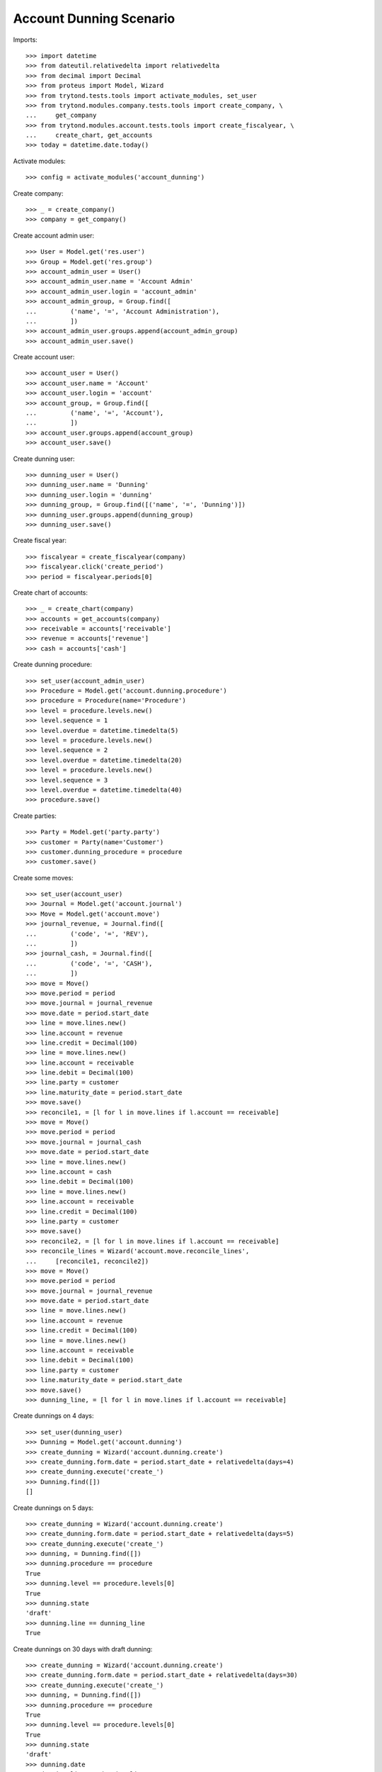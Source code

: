 ========================
Account Dunning Scenario
========================

Imports::

    >>> import datetime
    >>> from dateutil.relativedelta import relativedelta
    >>> from decimal import Decimal
    >>> from proteus import Model, Wizard
    >>> from trytond.tests.tools import activate_modules, set_user
    >>> from trytond.modules.company.tests.tools import create_company, \
    ...     get_company
    >>> from trytond.modules.account.tests.tools import create_fiscalyear, \
    ...     create_chart, get_accounts
    >>> today = datetime.date.today()

Activate modules::

    >>> config = activate_modules('account_dunning')

Create company::

    >>> _ = create_company()
    >>> company = get_company()

Create account admin user::

    >>> User = Model.get('res.user')
    >>> Group = Model.get('res.group')
    >>> account_admin_user = User()
    >>> account_admin_user.name = 'Account Admin'
    >>> account_admin_user.login = 'account_admin'
    >>> account_admin_group, = Group.find([
    ...         ('name', '=', 'Account Administration'),
    ...         ])
    >>> account_admin_user.groups.append(account_admin_group)
    >>> account_admin_user.save()

Create account user::

    >>> account_user = User()
    >>> account_user.name = 'Account'
    >>> account_user.login = 'account'
    >>> account_group, = Group.find([
    ...         ('name', '=', 'Account'),
    ...         ])
    >>> account_user.groups.append(account_group)
    >>> account_user.save()

Create dunning user::

    >>> dunning_user = User()
    >>> dunning_user.name = 'Dunning'
    >>> dunning_user.login = 'dunning'
    >>> dunning_group, = Group.find([('name', '=', 'Dunning')])
    >>> dunning_user.groups.append(dunning_group)
    >>> dunning_user.save()

Create fiscal year::

    >>> fiscalyear = create_fiscalyear(company)
    >>> fiscalyear.click('create_period')
    >>> period = fiscalyear.periods[0]

Create chart of accounts::

    >>> _ = create_chart(company)
    >>> accounts = get_accounts(company)
    >>> receivable = accounts['receivable']
    >>> revenue = accounts['revenue']
    >>> cash = accounts['cash']

Create dunning procedure::

    >>> set_user(account_admin_user)
    >>> Procedure = Model.get('account.dunning.procedure')
    >>> procedure = Procedure(name='Procedure')
    >>> level = procedure.levels.new()
    >>> level.sequence = 1
    >>> level.overdue = datetime.timedelta(5)
    >>> level = procedure.levels.new()
    >>> level.sequence = 2
    >>> level.overdue = datetime.timedelta(20)
    >>> level = procedure.levels.new()
    >>> level.sequence = 3
    >>> level.overdue = datetime.timedelta(40)
    >>> procedure.save()

Create parties::

    >>> Party = Model.get('party.party')
    >>> customer = Party(name='Customer')
    >>> customer.dunning_procedure = procedure
    >>> customer.save()

Create some moves::

    >>> set_user(account_user)
    >>> Journal = Model.get('account.journal')
    >>> Move = Model.get('account.move')
    >>> journal_revenue, = Journal.find([
    ...         ('code', '=', 'REV'),
    ...         ])
    >>> journal_cash, = Journal.find([
    ...         ('code', '=', 'CASH'),
    ...         ])
    >>> move = Move()
    >>> move.period = period
    >>> move.journal = journal_revenue
    >>> move.date = period.start_date
    >>> line = move.lines.new()
    >>> line.account = revenue
    >>> line.credit = Decimal(100)
    >>> line = move.lines.new()
    >>> line.account = receivable
    >>> line.debit = Decimal(100)
    >>> line.party = customer
    >>> line.maturity_date = period.start_date
    >>> move.save()
    >>> reconcile1, = [l for l in move.lines if l.account == receivable]
    >>> move = Move()
    >>> move.period = period
    >>> move.journal = journal_cash
    >>> move.date = period.start_date
    >>> line = move.lines.new()
    >>> line.account = cash
    >>> line.debit = Decimal(100)
    >>> line = move.lines.new()
    >>> line.account = receivable
    >>> line.credit = Decimal(100)
    >>> line.party = customer
    >>> move.save()
    >>> reconcile2, = [l for l in move.lines if l.account == receivable]
    >>> reconcile_lines = Wizard('account.move.reconcile_lines',
    ...     [reconcile1, reconcile2])
    >>> move = Move()
    >>> move.period = period
    >>> move.journal = journal_revenue
    >>> move.date = period.start_date
    >>> line = move.lines.new()
    >>> line.account = revenue
    >>> line.credit = Decimal(100)
    >>> line = move.lines.new()
    >>> line.account = receivable
    >>> line.debit = Decimal(100)
    >>> line.party = customer
    >>> line.maturity_date = period.start_date
    >>> move.save()
    >>> dunning_line, = [l for l in move.lines if l.account == receivable]

Create dunnings on 4 days::

    >>> set_user(dunning_user)
    >>> Dunning = Model.get('account.dunning')
    >>> create_dunning = Wizard('account.dunning.create')
    >>> create_dunning.form.date = period.start_date + relativedelta(days=4)
    >>> create_dunning.execute('create_')
    >>> Dunning.find([])
    []

Create dunnings on 5 days::

    >>> create_dunning = Wizard('account.dunning.create')
    >>> create_dunning.form.date = period.start_date + relativedelta(days=5)
    >>> create_dunning.execute('create_')
    >>> dunning, = Dunning.find([])
    >>> dunning.procedure == procedure
    True
    >>> dunning.level == procedure.levels[0]
    True
    >>> dunning.state
    'draft'
    >>> dunning.line == dunning_line
    True

Create dunnings on 30 days with draft dunning::

    >>> create_dunning = Wizard('account.dunning.create')
    >>> create_dunning.form.date = period.start_date + relativedelta(days=30)
    >>> create_dunning.execute('create_')
    >>> dunning, = Dunning.find([])
    >>> dunning.procedure == procedure
    True
    >>> dunning.level == procedure.levels[0]
    True
    >>> dunning.state
    'draft'
    >>> dunning.date
    >>> dunning.line == dunning_line
    True

Process dunning::

    >>> process_dunning = Wizard('account.dunning.process',
    ...     [dunning])
    >>> process_dunning.execute('process')
    >>> dunning.reload()
    >>> dunning.state
    'waiting'
    >>> bool(dunning.date)
    True

Create dunnings on 30 days with blocked dunning::

    >>> dunning.blocked = True
    >>> dunning.save()
    >>> create_dunning = Wizard('account.dunning.create')
    >>> create_dunning.form.date = period.start_date + relativedelta(days=30)
    >>> create_dunning.execute('create_')
    >>> dunning, = Dunning.find([])
    >>> dunning.procedure == procedure
    True
    >>> dunning.level == procedure.levels[0]
    True
    >>> dunning.state
    'waiting'
    >>> dunning.line == dunning_line
    True
    >>> bool(dunning.blocked)
    True
    >>> dunning.blocked = False
    >>> dunning.save()

Create dunnings on 30 days::

    >>> create_dunning = Wizard('account.dunning.create')
    >>> create_dunning.form.date = period.start_date + relativedelta(days=30)
    >>> create_dunning.execute('create_')
    >>> dunning, = Dunning.find([])
    >>> dunning.procedure == procedure
    True
    >>> dunning.level == procedure.levels[1]
    True
    >>> dunning.state
    'draft'
    >>> dunning.date
    >>> dunning.line == dunning_line
    True

Pay dunning::

    >>> set_user(account_user)
    >>> MoveLine = Model.get('account.move.line')
    >>> move = Move()
    >>> move.period = period
    >>> move.journal = journal_cash
    >>> move.date = period.start_date
    >>> line = move.lines.new()
    >>> line.account = cash
    >>> line.debit = Decimal(100)
    >>> line = move.lines.new()
    >>> line.account = receivable
    >>> line.credit = Decimal(100)
    >>> line.party = customer
    >>> move.save()
    >>> reconcile2, = [l for l in move.lines if l.account == receivable]
    >>> reconcile_lines = Wizard('account.move.reconcile_lines',
    ...     [MoveLine(dunning.line.id), reconcile2])
    >>> set_user(dunning_user)
    >>> Dunning.find([])
    []

Create dunnings on 50 days::

    >>> set_user(dunning_user)
    >>> create_dunning = Wizard('account.dunning.create')
    >>> create_dunning.form.date = period.start_date + relativedelta(days=50)
    >>> create_dunning.execute('create_')
    >>> Dunning.find([])
    []
